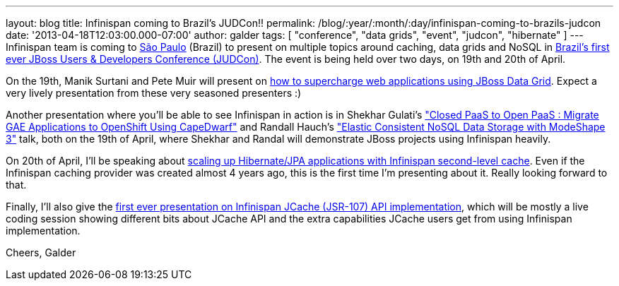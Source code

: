 ---
layout: blog
title: Infinispan coming to Brazil's JUDCon!!
permalink: /blog/:year/:month/:day/infinispan-coming-to-brazils-judcon
date: '2013-04-18T12:03:00.000-07:00'
author: galder
tags: [ "conference", "data grids", "event", "judcon", "hibernate" ]
---
Infinispan team is coming to
http://en.wikipedia.org/wiki/S%C3%A3o_Paulo[São Paulo] (Brazil) to
present on multiple topics around caching, data grids and NoSQL in
http://www.jboss.org/events/JUDCon/2013/brazil[Brazil's first ever JBoss
Users & Developers Conference (JUDCon)]. The event is being held over
two days, on 19th and 20th of April.

On the 19th, Manik Surtani and Pete Muir will present on
http://www.jboss.org/events/JUDCon/2013/brazil/speakers.html#maniksurtani1[how
to supercharge web applications using JBoss Data Grid]. Expect a very
lively presentation from these very seasoned presenters :)

Another presentation where you'll be able to see Infinispan in action is
in Shekhar Gulati's
http://www.jboss.org/events/JUDCon/2013/brazil/speakers.html#shekhargulati1["Closed
PaaS to Open PaaS : Migrate GAE Applications to OpenShift Using
CapeDwarf"] and Randall Hauch's
http://www.jboss.org/events/JUDCon/2013/brazil/speakers.html#randallhauch1["Elastic
Consistent NoSQL Data Storage with ModeShape 3"] talk, both on the 19th
of April, where Shekhar and Randal will demonstrate JBoss projects using
Infinispan heavily.

On 20th of April, I'll be speaking about
http://www.jboss.org/events/JUDCon/2013/brazil/speakers.html#galderzamerreno2[scaling
up Hibernate/JPA applications with Infinispan second-level cache]. Even
if the Infinispan caching provider was created almost 4 years ago, this
is the first time I'm presenting about it. Really looking forward to
that.

Finally, I'll also give the
http://www.jboss.org/events/JUDCon/2013/brazil/speakers.html[first ever
presentation on Infinispan JCache (JSR-107) API implementation], which
will be mostly a live coding session showing different bits about JCache
API and the extra capabilities JCache users get from using Infinispan
implementation.

Cheers,
Galder
